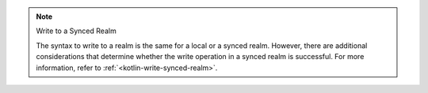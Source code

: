 .. note:: Write to a Synced Realm

   The syntax to write to a realm is the same for a local or
   a synced realm. However, there are additional considerations that determine
   whether the write operation in a synced realm is successful. For more 
   information, refer to :ref:`<kotlin-write-synced-realm>`.